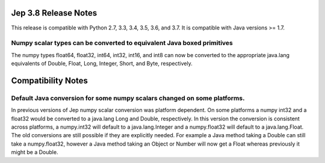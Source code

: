 Jep 3.8 Release Notes
*********************
This release is compatible with Python 2.7, 3.3, 3.4, 3.5, 3.6, and 3.7.
It is compatible with Java versions >= 1.7.


Numpy scalar types can be converted to equivalent Java boxed primitives
~~~~~~~~~~~~~~~~~~~~~~~~~~~~~~~~~~~~~~~~~~~~~~~~~~~~~~~~~~~~~~~~~~~~~~~
The numpy types float64, float32, int64, int32, int16, and int8 can now be
converted to the appropriate java.lang equivalents of Double, Float, Long,
Integer, Short, and Byte, respectively.

Compatibility Notes
*******************

Default Java conversion for some numpy scalars changed on some platforms.
~~~~~~~~~~~~~~~~~~~~~~~~~~~~~~~~~~~~~~~~~~~~~~~~~~~~~~~~~~~~~~~~~~~~~~~~~
In previous versions of Jep numpy scalar conversion was platform dependent. On
some platforms a numpy int32 and a float32 would be converted to a java.lang 
Long and Double, respectively. In this version the conversion is consistent
across platforms, a numpy.int32 will default to a java.lang.Integer and a
numpy.float32 will default to a java.lang.Float. The old conversions are still
possible if they are explicitly needed. For example a Java method taking a
Double can still take a numpy.float32, however a Java method taking an Object
or Number will now get a Float whereas previously it might be a Double.
